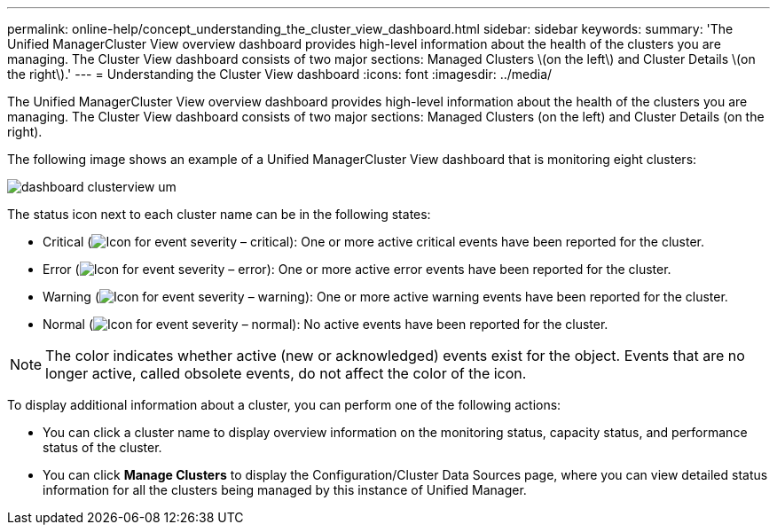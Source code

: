 ---
permalink: online-help/concept_understanding_the_cluster_view_dashboard.html
sidebar: sidebar
keywords: 
summary: 'The Unified ManagerCluster View overview dashboard provides high-level information about the health of the clusters you are managing. The Cluster View dashboard consists of two major sections: Managed Clusters \(on the left\) and Cluster Details \(on the right\).'
---
= Understanding the Cluster View dashboard
:icons: font
:imagesdir: ../media/

[.lead]
The Unified ManagerCluster View overview dashboard provides high-level information about the health of the clusters you are managing. The Cluster View dashboard consists of two major sections: Managed Clusters (on the left) and Cluster Details (on the right).

The following image shows an example of a Unified ManagerCluster View dashboard that is monitoring eight clusters:

image::../media/dashboard_clusterview_um.gif[]

The status icon next to each cluster name can be in the following states:

* Critical (image:../media/sev_critical_um60.png[Icon for event severity – critical]): One or more active critical events have been reported for the cluster.
* Error (image:../media/sev_error_um60.png[Icon for event severity – error]): One or more active error events have been reported for the cluster.
* Warning (image:../media/sev_warning_um60.png[Icon for event severity – warning]): One or more active warning events have been reported for the cluster.
* Normal (image:../media/sev_normal_um60.png[Icon for event severity – normal]): No active events have been reported for the cluster.

[NOTE]
====
The color indicates whether active (new or acknowledged) events exist for the object. Events that are no longer active, called obsolete events, do not affect the color of the icon.
====

To display additional information about a cluster, you can perform one of the following actions:

* You can click a cluster name to display overview information on the monitoring status, capacity status, and performance status of the cluster.
* You can click *Manage Clusters* to display the Configuration/Cluster Data Sources page, where you can view detailed status information for all the clusters being managed by this instance of Unified Manager.
